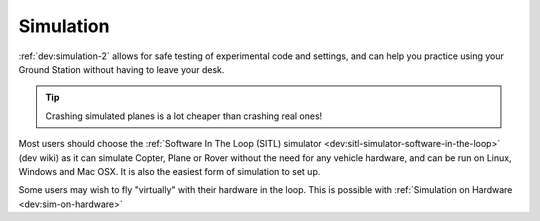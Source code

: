 .. _common-simulation:

==========
Simulation
==========

:ref:`dev:simulation-2` allows for safe testing of experimental code and settings,
and can help you practice using your Ground Station without having to
leave your desk.

.. tip::

   Crashing simulated planes is a lot cheaper than crashing real
   ones!

Most users should choose the :ref:`Software In The Loop (SITL) simulator <dev:sitl-simulator-software-in-the-loop>`
(dev wiki) as it can simulate Copter, Plane or Rover without the need
for any vehicle hardware, and can be run on Linux, Windows and Mac OSX.
It is also the easiest form of simulation to set up.

Some users may wish to fly "virtually" with their hardware in the loop.  This is possible with :ref:`Simulation on Hardware <dev:sim-on-hardware>`
